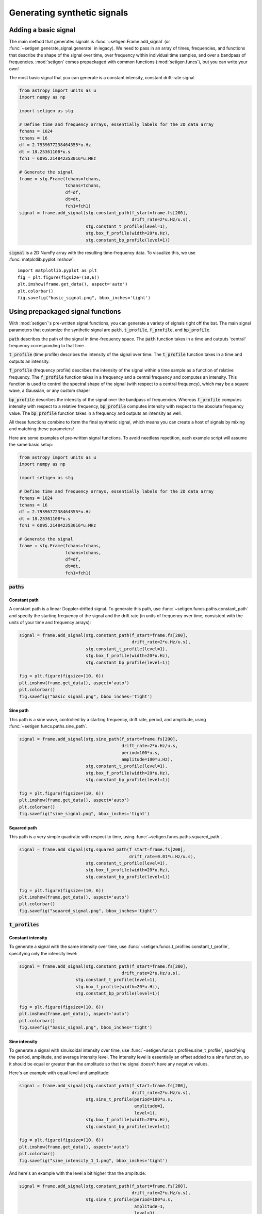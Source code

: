 Generating synthetic signals
============================

Adding a basic signal
-------------------------

The main method that generates signals is :func:`~setigen.Frame.add_signal` (or :func:`~setigen.generate_signal.generate` in legacy).
We need to pass in an array of times, frequencies, and functions that describe
the shape of the signal over time, over frequency within individual time samples,
and over a bandpass of frequencies. :mod:`setigen` comes prepackaged with common
functions (:mod:`setigen.funcs`), but you can write your own!

The most basic signal that you can generate is a constant intensity, constant
drift-rate signal.

.. code-block:: python

    from astropy import units as u
    import numpy as np

    import setigen as stg

    # Define time and frequency arrays, essentially labels for the 2D data array
    fchans = 1024
    tchans = 16
    df = 2.7939677238464355*u.Hz
    dt = 18.25361108*u.s
    fch1 = 6095.214842353016*u.MHz

    # Generate the signal
    frame = stg.Frame(fchans=fchans, 
                      tchans=tchans, 
                      df=df, 
                      dt=dt, 
                      fch1=fch1)
    signal = frame.add_signal(stg.constant_path(f_start=frame.fs[200],
                                                drift_rate=2*u.Hz/u.s),
                              stg.constant_t_profile(level=1),
                              stg.box_f_profile(width=20*u.Hz),
                              stg.constant_bp_profile(level=1))

:code:`signal` is a 2D NumPy array with the resulting time-frequency data. To
visualize this, we use :func:`matplotlib.pyplot.imshow`::

    import matplotlib.pyplot as plt
    fig = plt.figure(figsize=(10,6))
    plt.imshow(frame.get_data(), aspect='auto')
    plt.colorbar()
    fig.savefig("basic_signal.png", bbox_inches='tight')

.. image:: basic_signal.png

Using prepackaged signal functions
----------------------------------

With :mod:`setigen`'s pre-written signal functions, you can generate a variety
of signals right off the bat. The main signal parameters that customize the
synthetic signal are :code:`path`, :code:`t_profile`, :code:`f_profile`, and
:code:`bp_profile`.

:code:`path` describes the path of the signal in time-frequency space. The
:code:`path` function takes in a time and outputs 'central' frequency
corresponding to that time.

:code:`t_profile` (time profile) describes the intensity of the signal over
time. The :code:`t_profile` function takes in a time and outputs an intensity.

:code:`f_profile` (frequency profile) describes the intensity of the signal
within a time sample as a function of relative frequency. The :code:`f_profile`
function takes in a frequency and a central frequency and computes an intensity.
This function is used to control the spectral shape of the signal (with respect
to a central frequency), which may be a square wave, a Gaussian, or any custom
shape!

:code:`bp_profile` describes the intensity of the signal over the bandpass of
frequencies. Whereas :code:`f_profile` computes intensity with respect to a
relative frequency, :code:`bp_profile` computes intensity with respect to the
absolute frequency value. The :code:`bp_profile` function takes in a frequency
and outputs an intensity as well.

All these functions combine to form the final synthetic signal, which means
you can create a host of signals by mixing and matching these parameters!

Here are some examples of pre-written signal functions. To avoid needless
repetition, each example script will assume the same basic setup:

.. code-block:: python

    from astropy import units as u
    import numpy as np

    import setigen as stg

    # Define time and frequency arrays, essentially labels for the 2D data array
    fchans = 1024
    tchans = 16
    df = 2.7939677238464355*u.Hz
    dt = 18.25361108*u.s
    fch1 = 6095.214842353016*u.MHz

    # Generate the signal
    frame = stg.Frame(fchans=fchans, 
                      tchans=tchans, 
                      df=df, 
                      dt=dt, 
                      fch1=fch1)

:code:`paths`
^^^^^^^^^^^^^

Constant path
~~~~~~~~~~~~~

A constant path is a linear Doppler-drifted signal. To generate this path, use
:func:`~setigen.funcs.paths.constant_path` and specify the starting frequency of
the signal and the drift rate (in units of frequency over time, consistent with
the units of your time and frequency arrays):

.. code-block:: python

    signal = frame.add_signal(stg.constant_path(f_start=frame.fs[200],
                                                drift_rate=2*u.Hz/u.s),
                              stg.constant_t_profile(level=1),
                              stg.box_f_profile(width=20*u.Hz),
                              stg.constant_bp_profile(level=1))

    fig = plt.figure(figsize=(10, 6))
    plt.imshow(frame.get_data(), aspect='auto')
    plt.colorbar()
    fig.savefig("basic_signal.png", bbox_inches='tight')

.. image:: basic_signal.png

Sine path
~~~~~~~~~

This path is a sine wave, controlled by a starting frequency, drift rate, period,
and amplitude, using :func:`~setigen.funcs.paths.sine_path`.

.. code-block:: python

    signal = frame.add_signal(stg.sine_path(f_start=frame.fs[200],
                                            drift_rate=2*u.Hz/u.s,
                                            period=100*u.s,
                                            amplitude=100*u.Hz),
                              stg.constant_t_profile(level=1),
                              stg.box_f_profile(width=20*u.Hz),
                              stg.constant_bp_profile(level=1))

    fig = plt.figure(figsize=(10, 6))
    plt.imshow(frame.get_data(), aspect='auto')
    plt.colorbar()
    fig.savefig("sine_signal.png", bbox_inches='tight')

.. image:: sine_signal.png

Squared path
~~~~~~~~~~~~

This path is a very simple quadratic with respect to time, using
:func:`~setigen.funcs.paths.squared_path`.

.. code-block:: python

    signal = frame.add_signal(stg.squared_path(f_start=frame.fs[200],
                                               drift_rate=0.01*u.Hz/u.s),
                              stg.constant_t_profile(level=1),
                              stg.box_f_profile(width=20*u.Hz),
                              stg.constant_bp_profile(level=1))

    fig = plt.figure(figsize=(10, 6))
    plt.imshow(frame.get_data(), aspect='auto')
    plt.colorbar()
    fig.savefig("squared_signal.png", bbox_inches='tight')

.. image:: squared_signal.png

:code:`t_profiles`
^^^^^^^^^^^^^^^^^^

Constant intensity
~~~~~~~~~~~~~~~~~~

To generate a signal with the same intensity over time, use
:func:`~setigen.funcs.t_profiles.constant_t_profile`, specifying only the
intensity level:

.. code-block:: python

    signal = frame.add_signal(stg.constant_path(f_start=frame.fs[200],
                                            drift_rate=2*u.Hz/u.s),
                          stg.constant_t_profile(level=1),
                          stg.box_f_profile(width=20*u.Hz),
                          stg.constant_bp_profile(level=1))

    fig = plt.figure(figsize=(10, 6))
    plt.imshow(frame.get_data(), aspect='auto')
    plt.colorbar()
    fig.savefig("basic_signal.png", bbox_inches='tight')

.. image:: basic_signal.png

Sine intensity
~~~~~~~~~~~~~~

To generate a signal with sinuisoidal intensity over time, use
:func:`~setigen.funcs.t_profiles.sine_t_profile`, specifying the period,
amplitude, and average intensity level. The intensity level is essentially an
offset added to a sine function, so it should be equal or greater than the
amplitude so that the signal doesn't have any negative values.

Here's an example with equal level and amplitude:

.. code-block:: python

    signal = frame.add_signal(stg.constant_path(f_start=frame.fs[200],
                                                drift_rate=2*u.Hz/u.s),
                              stg.sine_t_profile(period=100*u.s,
                                                 amplitude=1,
                                                 level=1),
                              stg.box_f_profile(width=20*u.Hz),
                              stg.constant_bp_profile(level=1))

    fig = plt.figure(figsize=(10, 6))
    plt.imshow(frame.get_data(), aspect='auto')
    plt.colorbar()
    fig.savefig("sine_intensity_1_1.png", bbox_inches='tight')

.. image:: sine_intensity_1_1.png

And here's an example with the level a bit higher than the amplitude:

.. code-block:: python

    signal = frame.add_signal(stg.constant_path(f_start=frame.fs[200],
                                                drift_rate=2*u.Hz/u.s),
                              stg.sine_t_profile(period=100*u.s,
                                                 amplitude=1,
                                                 level=3),
                              stg.box_f_profile(width=20*u.Hz),
                              stg.constant_bp_profile(level=1))

    fig = plt.figure(figsize=(10, 6))
    plt.imshow(frame.get_data(), aspect='auto')
    plt.colorbar()
    fig.savefig("sine_intensity_1_3.png", bbox_inches='tight')

.. image:: sine_intensity_1_3.png

:code:`f_profiles`
^^^^^^^^^^^^^^^^^^

Box / square intensity profile
~~~~~~~~~~~~~~~~~~~~~~~~~~~~~~

To generate a signal with the same intensity over frequency, use
:func:`~setigen.funcs.f_profiles.box_f_profile`, specifying the width of the
signal:

.. code-block:: python

    signal = frame.add_signal(stg.constant_path(f_start=frame.fs[200],
                                                drift_rate=2*u.Hz/u.s),
                              stg.constant_t_profile(level=1),
                              stg.box_f_profile(width=40*u.Hz),
                              stg.constant_bp_profile(level=1))

    fig = plt.figure(figsize=(10, 6))
    plt.imshow(frame.get_data(), aspect='auto')
    plt.colorbar()
    fig.savefig("basic_signal.png", bbox_inches='tight')

.. image:: box_profile.png

Gaussian intensity profile
~~~~~~~~~~~~~~~~~~~~~~~~~~

To generate a signal with a Gaussian intensity profile in the frequency
direction, use :func:`~setigen.funcs.f_profiles.gaussian_f_profile`, specifying
the width of the signal:

.. code-block:: python

    signal = frame.add_signal(stg.constant_path(f_start=frame.fs[200],
                                                drift_rate=2*u.Hz/u.s),
                              stg.constant_t_profile(level=1),
                              stg.gaussian_f_profile(width=40*u.Hz),
                              stg.constant_bp_profile(level=1))


    fig = plt.figure(figsize=(10, 6))
    plt.imshow(frame.get_data(), aspect='auto')
    plt.colorbar()
    fig.savefig("gaussian_profile.png", bbox_inches='tight')

.. image:: gaussian_profile.png

Multiple Gaussian intensity profile
~~~~~~~~~~~~~~~~~~~~~~~~~~~~~~~~~~~

The profile :func:`~setigen.funcs.f_profiles.multiple_gaussian_f_profile`,
generates a symmetric signal with three Gaussians; one main signal and two
smaller signals on either side.

.. code-block:: python

    signal = frame.add_signal(stg.constant_path(f_start=frame.fs[200],
                                                drift_rate=2*u.Hz/u.s),
                              stg.constant_t_profile(level=1),
                              stg.multiple_gaussian_f_profile(width=40*u.Hz),
                              stg.constant_bp_profile(level=1))

    fig = plt.figure(figsize=(10, 6))
    plt.imshow(frame.get_data(), aspect='auto')
    plt.colorbar()
    fig.savefig("multiple_gaussian_profile.png", bbox_inches='tight')

.. image:: multiple_gaussian_profile.png

Writing custom signal functions
-------------------------------

You can easily go beyond :mod:`setigen`'s pre-written signal functions by
writing your own. For each :func:`~setigen.generate_signal.generate` parameter
(:code:`path`, :code:`t_profile`, :code:`f_profile`, and :code:`bp_profile`),
you can pass in your own custom functions.

For example, here's the code behind the sine path shape:

.. code-block:: python

    def sine_path(f_start, drift_rate, period, amplitude):
        def path(t):
            return f_start + amplitude * np.sin(2 * np.pi * t / period) + drift_rate * t
        return path

Alternately, you can use the lambda operator:

.. code-block:: python

    def sine_path(f_start, drift_rate, period, amplitude):
        return lambda t: return f_start + amplitude * np.sin(2 * np.pi * t / period) + drift_rate * t

It's important that the function you pass into each parameter has the correct
input and output. Specifically:

    :code:`path`
        Takes in time ``t`` and outputs a frequency

    :code:`t_profile`
        Takes in time ``t`` and outputs an intensity

    :code:`f_profile`
        Takes in frequency ``f`` and a reference central frequency ``f_center``,
        and outputs an intensity

    :code:`bp_profile`
        Takes in frequency ``f`` and outputs an intensity

To generate synthetic signals, :func:`~setigen.generate_signal.generate` uses
these functions to compute intensity for each time, frequency pair in the data.

To see more examples on how to write your own parameter functions, check out the
source code behind the pre-written functions (:mod:`setigen.funcs`).
